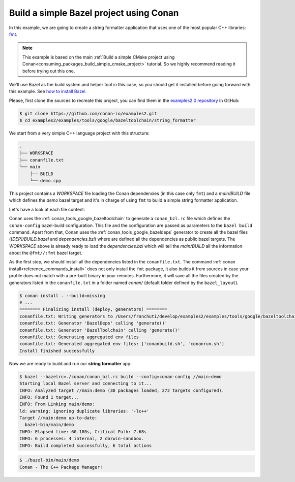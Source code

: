 .. _examples_tools_bazel_toolchain_build_simple_bazel_project:

Build a simple Bazel project using Conan
========================================

In this example, we are going to create a string formatter application
that uses one of the most popular C++ libraries: `fmt <https://fmt.dev/latest/index.html/>`_.

.. note::

    This example is based on the main :ref:`Build a simple CMake project using Conan<consuming_packages_build_simple_cmake_project>`
    tutorial. So we highly recommend reading it before trying out this one.


We'll use Bazel as the build system and helper tool in this case, so you should get it installed
before going forward with this example. See `how to install Bazel <https://bazel.build/install>`_.

Please, first clone the sources to recreate this project, you can find them in the
`examples2.0 repository <https://github.com/conan-io/examples2>`_ in GitHub:

.. code-block:: bash

    $ git clone https://github.com/conan-io/examples2.git
    $ cd examples2/examples/tools/google/bazeltoolchain/string_formatter


We start from a very simple C++ language project with this structure:

.. code-block:: text

    .
    ├── WORKSPACE
    ├── conanfile.txt
    └── main
        ├── BUILD
        └── demo.cpp

This project contains a *WORKSPACE* file loading the Conan dependencies (in this case only ``fmt``)
and a *main/BUILD* file which defines the *demo* bazel target and it's in charge of using ``fmt`` to build a
simple string formatter application.

Let's have a look at each file content:

.. code-block:: cpp
    :caption: **main/demo.cpp**

    #include <cstdlib>
    #include <fmt/core.h>

    int main() {
        fmt::print("{} - The C++ Package Manager!\n", "Conan");
        return EXIT_SUCCESS;
    }

.. code-block:: python
    :caption: **WORKSPACE**

    load("@//conan:dependencies.bzl", "load_conan_dependencies")
    load_conan_dependencies()


.. code-block:: python
    :caption: **main/BUILD**

    load("@rules_cc//cc:defs.bzl", "cc_binary")

    cc_binary(
        name = "demo",
        srcs = ["demo.cpp"],
        deps = [
            "@fmt//:fmt"
        ],
    )


.. code-block:: ini
    :caption: **conanfile.txt**

    [requires]
    fmt/10.1.1

    [generators]
    BazelDeps
    BazelToolchain

    [layout]
    bazel_layout


Conan uses the :ref:`conan_tools_google_bazeltoolchain` to generate a ``conan_bzl.rc`` file which defines the
``conan-config`` bazel-build configuration. This file and the configuration are passed as parameters to the
``bazel build`` command. Apart from that, Conan uses the :ref:`conan_tools_google_bazeldeps` generator
to create all the bazel files (*[DEP]/BUILD.bazel* and *dependencies.bzl*) where are defined all the dependencies
as public bazel targets. The *WORKSPACE* above is already ready to load the *dependencies.bzl* which will tell the
*main/BUILD* all the information about the ``@fmt//:fmt`` bazel target.

As the first step, we should install all the dependencies listed in the ``conanfile.txt``.
The command :ref:`conan install<reference_commands_install>` does not only install the ``fmt`` package,
it also builds it from sources in case your profile does not match with a pre-built binary in your remotes.
Furthermore, it will save all the files created by the generators listed in the ``conanfile.txt``
in a folder named *conan/* (default folder defined by the ``bazel_layout``).

.. code-block:: bash

    $ conan install . --build=missing
    # ...
    ======== Finalizing install (deploy, generators) ========
    conanfile.txt: Writing generators to /Users/franchuti/develop/examples2/examples/tools/google/bazeltoolchain/string_formatter/conan
    conanfile.txt: Generator 'BazelDeps' calling 'generate()'
    conanfile.txt: Generator 'BazelToolchain' calling 'generate()'
    conanfile.txt: Generating aggregated env files
    conanfile.txt: Generated aggregated env files: ['conanbuild.sh', 'conanrun.sh']
    Install finished successfully

Now we are ready to build and run our **string formatter** app:

.. code-block:: bash

    $ bazel --bazelrc=./conan/conan_bzl.rc build --config=conan-config //main:demo
    Starting local Bazel server and connecting to it...
    INFO: Analyzed target //main:demo (38 packages loaded, 272 targets configured).
    INFO: Found 1 target...
    INFO: From Linking main/demo:
    ld: warning: ignoring duplicate libraries: '-lc++'
    Target //main:demo up-to-date:
      bazel-bin/main/demo
    INFO: Elapsed time: 60.180s, Critical Path: 7.68s
    INFO: 6 processes: 4 internal, 2 darwin-sandbox.
    INFO: Build completed successfully, 6 total actions


.. code-block:: bash

    $ ./bazel-bin/main/demo
    Conan - The C++ Package Manager!
